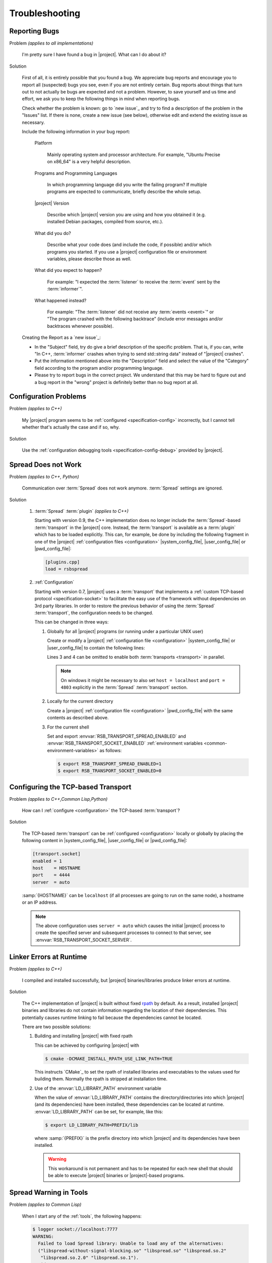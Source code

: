 .. _troubleshooting:

===============
Troubleshooting
===============

.. seealso::

   :ref:`support`
     If this page doesn't help

.. _troubleshooting-reporting-bugs:

Reporting Bugs
==============

Problem *(applies to all implementations)*

  I'm pretty sure I have found a bug in |project|. What can I do about
  it?

Solution

  First of all, it is entirely possible that you found a bug. We
  appreciate bug reports and encourage you to report all (suspected)
  bugs you see, even if you are not entirely certain. Bug reports
  about things that turn out to not actually be bugs are expected and
  not a problem. However, to save yourself and us time and effort, we
  ask you to keep the following things in mind when reporting bugs.

  Check whether the problem is known: go to `new issue`_ and try to
  find a description of the problem in the "Issues" list. If there is
  none, create a new issue (see below), otherwise edit and extend the
  existing issue as necessary.

  Include the following information in your bug report:

    Platform

      Mainly operating system and processor architecture. For example,
      "Ubuntu Precise on x86_64" is a very helpful description.

    Programs and Programming Languages

      In which programming language did you write the failing program?
      If multiple programs are expected to communicate, briefly
      describe the whole setup.

    |project| Version

      Describe which |project| version you are using and how you
      obtained it (e.g. installed Debian packages, compiled from
      source, etc.).

    What did you do?

      Describe what your code does (and include the code, if possible)
      and/or which programs you started. If you use a |project|
      configuration file or environment variables, please describe
      those as well.

    What did you expect to happen?

      For example: "I expected the :term:`listener` to receive the
      :term:`event` sent by the :term:`informer`".

    What happened instead?

      For example: "The :term:`listener` did not receive any
      :term:`events <event>`" or "The program crashed with the
      following backtrace" (include error messages and/or backtraces
      whenever possible).

  Creating the Report as a `new issue`_:

  * In the "Subject" field, try do give a brief description of the
    specific problem. That is, if you can, write "In C++,
    :term:`informer` crashes when trying to send std::string data"
    instead of "|project| crashes".

  * Put the information mentioned above into the "Description" field
    and select the value of the "Category" field according to the
    program and/or programming language.

  * Please try to report bugs in the correct project. We understand
    that this may be hard to figure out and a bug report in the
    "wrong" project is definitely better than no bug report at all.

.. _troubleshooting-configuration-problems:

Configuration Problems
======================

Problem *(applies to C++)*

  My |project| program seems to be :ref:`configured
  <specification-config>` incorrectly, but I cannot tell whether
  that's actually the case and if so, why.

Solution

  Use the :ref:`configuration debugging tools
  <specification-config-debug>` provided by |project|.

.. _troubleshooting-spread-does-not-work:

Spread Does not Work
====================

Problem *(applies to C++, Python)*

  Communication over :term:`Spread` does not work
  anymore. :term:`Spread` settings are ignored.

Solution

  #. :term:`Spread` :term:`plugin` *(applies to C++)*

     .. seealso::

        :ref:`specification-plugin`
          Specification of |project| plugins

     Starting with version 0.9, the C++ implementation does no longer
     include the :term:`Spread`-based :term:`transport` in the
     |project| core. Instead, the :term:`transport` is available as a
     :term:`plugin` which has to be loaded explicitly. This can, for
     example, be done by including the following fragment in one of
     the |project| :ref:`configuration files <configuration>`
     |system_config_file|, |user_config_file| or |pwd_config_file|:

     .. code-block:: ini

        [plugins.cpp]
        load = rsbspread

  #. :ref:`Configuration`

     Starting with version 0.7, |project| uses a :term:`transport`
     that implements a :ref:`custom TCP-based protocol
     <specification-socket>` to facilitate the easy use of the
     framework without dependencies on 3rd party libraries. In order
     to restore the previous behavior of using the :term:`Spread`
     :term:`transport`, the configuration needs to be changed.

     This can be changed in three ways:

     #. Globally for all |project| programs (or running under a
        particular UNIX user)

        Create or modify a |project| :ref:`configuration file
        <configuration>` |system_config_file| or |user_config_file| to
        contain the following lines:

        .. code-block:: ini
           :linenos:

           [transport.spread]
           enabled = 1
           [transport.socket]
           enabled = 0

        Lines 3 and 4 can be omitted to enable both :term:`transports
        <transport>` in parallel.

        .. note::

           On windows it might be necessary to also set ``host =
           localhost`` and ``port = 4803`` explicitly in the
           :term:`Spread` :term:`transport` section.

     #. Locally for the current directory

        Create a |project| :ref:`configuration file <configuration>`
        |pwd_config_file| with the same contents as described above.

     #. For the current shell

        Set and export :envvar:`RSB_TRANSPORT_SPREAD_ENABLED` and
        :envvar:`RSB_TRANSPORT_SOCKET_ENABLED` :ref:`environment
        variables <common-environment-variables>` as follows:

        .. code-block:: sh

           $ export RSB_TRANSPORT_SPREAD_ENABLED=1
           $ export RSB_TRANSPORT_SOCKET_ENABLED=0

.. _troubleshooting-configuring-the-tcp-based-transport:

Configuring the TCP-based Transport
===================================

Problem *(applies to C++,Common Lisp,Python)*

  How can I :ref:`configure <configuration>` the TCP-based
  :term:`transport`?

Solution

  The TCP-based :term:`transport` can be :ref:`configured
  <configuration>` locally or globally by placing the following
  content in |system_config_file|, |user_config_file| or
  |pwd_config_file|:

  .. code-block:: ini

     [transport.socket]
     enabled = 1
     host    = HOSTNAME
     port    = 4444
     server  = auto

  :samp:`{HOSTNAME}` can be ``localhost`` (if all processes are
  going to run on the same node), a hostname or an IP address.

  .. note::

     The above configuration uses ``server = auto`` which causes the
     initial |project| process to create the specified server and
     subsequent processes to connect to that server, see
     :envvar:`RSB_TRANSPORT_SOCKET_SERVER`.

.. _troubleshooting-linker-errors-at-runtime:

Linker Errors at Runtime
========================

Problem *(applies to C++)*

  I compiled and installed successfully, but |project|
  binaries/libraries produce linker errors at runtime.

Solution

  The C++ implementation of |project| is built without fixed `rpath
  <http://en.wikipedia.org/wiki/Rpath>`_ by default. As a result,
  installed |project| binaries and libraries do not contain
  information regarding the location of their dependencies. This
  potentially causes runtime linking to fail because the
  dependencies cannot be located.

  There are two possible solutions:

  #. Building and installing |project| with fixed rpath

     This can be achieved by configuring |project| with

     .. code-block:: sh

        $ cmake -DCMAKE_INSTALL_RPATH_USE_LINK_PATH=TRUE

     This instructs `CMake`_ to set the rpath of installed
     libraries and executables to the values used for building
     them. Normally the rpath is stripped at installation time.

  #. Use of the :envvar:`LD_LIBRARY_PATH` environment variable

     When the value of :envvar:`LD_LIBRARY_PATH` contains the
     directory/directories into which |project| (and its
     dependencies) have been installed, these dependencies can be
     located at runtime. :envvar:`LD_LIBRARY_PATH` can be set, for
     example, like this:

     .. code-block:: sh

        $ export LD_LIBRARY_PATH=PREFIX/lib

     where :samp:`{PREFIX}` is the prefix directory into which
     |project| and its dependencies have been installed.

     .. warning::

        This workaround is not permanent and has to be repeated for
        each new shell that should be able to execute |project|
        binaries or |project|-based programs.

.. _troubleshooting-spread-warning-in-tools:

Spread Warning in Tools
=======================

Problem *(applies to Common Lisp)*

  When I start any of the :ref:`tools`, the following happens:

  .. code-block:: sh

     $ logger socket://localhost:7777
     WARNING:
       Failed to load Spread library: Unable to load any of the alternatives:
       ("libspread-without-signal-blocking.so" "libspread.so" "libspread.so.2"
        "libspread.so.2.0" "libspread.so.1").
       Did you set LD_LIBRARY_PATH?
       Spread transport will now be disabled.
     [execution continues, but Spread transport does not work]

Solution

  Place one of the mentioned :term:`Spread` libraries (typically
  :file:`libspread.so.2.0`) on the system library search path or
  set :envvar:`LD_LIBRARY_PATH` appropriately.

.. _troubleshooting-missing-converters:

Missing Converters
==================

.. seealso::

  :ref:`tutorial-converters-register`
     Registering additional :term:`converters <converter>`

Problem *(applies to all implementations)*

  When a :term:`listener` in my component receives certain
  :term:`events <event>`, it crashes and complains about missing
  :term:`converters <converter>`. For example like this:

  .. parsed-literal::

     $ ./myconponent
     [...]
     terminate called after throwing an instance of '\ :cpp:class:`rsc::runtime::NoSuchObject`\ '
       what():  No :term:`converter` for :term:`wire-schema <wire schema>` or :term:`data-type <data type>` \`.rst.vision.Image'.
     Available :term:`converters <converter>`: {
       bool: \*rsb::converter::BoolConverter[wireType = std::string, wireSchema = bool, dataType = bool] at 0x9d0b80
       [...]
     }

Solution

  There can be several solutions to this problem.

  #. The :term:`listener` could receive unexpected :term:`events
     <event>`. This can be diagnosed using the :ref:`logger
     <logger>`. If the :term:`listener` does indeed receive unexpected
     :term:`events <event>`, the problem can be fixed by letting the
     offending :term:`informer` or the :term:`listener` itself operate
     on a different :term:`scope`.

  #. The :term:`converter` configuration could be wrong. If the
     :term:`listener` only receives expected :term:`events <event>`, it
     may be missing a suitable converter. This problem can be solved by
     registering a suitable :term:`converter`. Registering a
     :term:`converter` may be achieved by loading a :term:`plugin`.

  #. The :term:`converter` registration could happen after the
     :term:`listener` has already been created. In that case, the
     :term:`listener` would use the "old" set of :term:`converters
     <converter>`.

.. _troubleshooting-polymorphic-informers:

Polymorphic Informers
=====================

Problem *(applies to C++)*

  I thought it is possible, to send different :term:`data types <data
  type>` through the same :term:`informer`. However, I get this error
  (also using :cpp:class:`rsb::InformerBase`)

   .. parsed-literal::

      terminate called after throwing an instance of '\ :cpp:class:`std::invalid_argument`\ '
      what(): Specified :term:`event` type :samp:`{PAYLOAD-TYPE}` does not match :term:`informer` type :samp:`{INFORMER-TYPE}`.
      Aborted (core dumped)

  .. note::

     In the actual error message, :samp:`{PAYLOAD-TYPE}` and
     :samp:`{INFORMER-TYPE}` would be the :term:`data type` of the
     :term:`payload` attempted to send and the specified :term:`data
     type` of the :term:`informer` respectively.

Solution

  This can be achieved by specifying the pseudo-type
  :cpp:class:`rsb::AnyType` as the :term:`data type` of the created
  :term:`informer`:

  .. literalinclude:: /../rsb-cpp/examples/informer/anyInformer.cpp
     :language:        c++
     :lines:           49-57
     :emphasize-lines: 51-21
     :linenos:

.. note::

   In all other |project| implementations, this kind of
   :term:`informer` can be created by specifying a builtin supertype
   such as ``Object`` (Java), ``object`` (Python) or ``t`` (Common
   Lisp) as the :term:`data type` of the :term:`informer`.

.. _troubleshooting-compile-qt:

Compilation Errors in Combination with Qt
=========================================

Problem *(applies to C++)*

  Client code using |project| in combination with `Qt
  <http://qt-project.org/>`_ does not compile correctly. It seems that random
  errors appear in system header comparable to the following compiler output:

  .. parsed-literal::

        In file included from /usr/include/boost/signals/connection.hpp:13:0,
                         from /usr/include/boost/signals/signal_template.hpp:18,
                         from /usr/include/boost/signals/signal0.hpp:24,
                         from /usr/include/boost/signal.hpp:19,
                         from /vol/csra/releases/nightly/share/rsb0.11/../../include/rsb0.11/rsb/Factory.h:34,
                         from /vol/csra/jenkins/jobs/humavips-headtracking-trunk-toolkit-nightly/workspace/label/master/cxx/image_processing/image_processing/ip_RsbImageProvider.h:40,
                         from /vol/csra/jenkins/jobs/humavips-headtracking-trunk-toolkit-nightly/workspace/label/master/cxx/image_processing/src/ip_DisparityImageProcessor.cc:32:
        /usr/include/boost/signals/detail/signals_common.hpp:26:13: error: expected identifier before ‘protected’
        /usr/include/boost/signals/detail/signals_common.hpp:26:13: error: expected unqualified-id before ‘protected’
        In file included from /usr/include/boost/units/detail/utility.hpp:20:0,
                         from /usr/include/boost/exception/detail/type_info.hpp:19,
                         from /usr/include/boost/exception/detail/object_hex_dump.hpp:15,
                         from /usr/include/boost/exception/to_string_stub.hpp:16,
                         from /usr/include/boost/exception/info.hpp:16,
                         from /usr/include/boost/exception/detail/exception_ptr.hpp:20,
                         from /usr/include/boost/exception_ptr.hpp:9,
                         from /usr/include/boost/thread/future.hpp:14,
                         from /usr/include/boost/thread.hpp:24,
                         from /vol/csra/releases/nightly/share/rsc0.11/../../include/rsc0.11/rsc/patterns/Singleton.h:31,
                         from /vol/csra/releases/nightly/share/rsb0.11/../../include/rsb0.11/rsb/Factory.h:41,
                         from /vol/csra/jenkins/jobs/humavips-headtracking-trunk-toolkit-nightly/workspace/label/master/cxx/image_processing/image_processing/ip_RsbImageProvider.h:40,
                         from /vol/csra/jenkins/jobs/humavips-headtracking-trunk-toolkit-nightly/workspace/label/master/cxx/image_processing/src/ip_DisparityImageProcessor.cc:32:
        /usr/include/c++/4.6/cxxabi.h:47:37: error: expected ‘}’ before end of line
        /usr/include/c++/4.6/cxxabi.h:47:37: error: expected declaration before end of line

Solution

  This compilation error is caused by the fact that |project| uses
  `Boost.Signals <http://www.boost.org/doc/libs/1_56_0/doc/html/signals.html>`_
  which is known to conflict with Qt's signal mechanism in certain
  configurations (`an explanation is given here
  <http://www.boost.org/doc/libs/1_56_0/doc/html/signals/s04.html#idp428010544>`_).
  In order to resolve this issue, two solutions exist:

  #. Reorder includes so that |project| headers always appear before Qt
     headers. This might sometimes work, but is hard to achieve in other
     projects.

  #. Compile your program with ``-DQT_NO_KEYWORDS``. This prevents
     that Qt defines ``signals`` and ``slots`` as preprocessor macros,
     which is the cause for the compilation error. Your Qt headers
     that define signals have to use ``Q_SIGNALS`` and ``Q_SLOTS``
     instead now.

.. _troubleshooting-multiple-rpc-arguments:

Multiple Arguments in RPC Calls
===============================

.. seealso::

   :ref:`tutorial-rpc`
     Examples about using remote procedure calls

   :ref:`specification-request-reply`
     Specification of remote procedure calls

Problem *(applies to all implementations)*

  I would like to :ref:`call an RPC method <tutorial-rpc-client>` with
  two :term:`payloads <payload>`. |project| seems to only support a
  single argument in RPC calls, so what is the most elegant way to do
  this?

Solution

  Currently, |project| only supports a single :term:`payload` for each
  :term:`event`. Since RPC calls are implemented in terms of
  :term:`events <event>`, the same limitation applies. As a
  consequence, multiple arguments for a method call have to be
  collected into a single :term:`payload`.

  Assuming `Google Protocol Buffers`_ are used and the method in
  question should have the signature ``add(ComplexNumber,
  ComplexNumber)``, a definition like the following could be used:

  .. code-block:: protobuf

     message AdditionRequest {

         required ComplexNumber x = 1;
         required ComplexNumber y = 2;

     }

  For Python, the code implementing this method would then be

  .. code-block:: python

     def add(request):
       result = ComplexNumber()
       result.real = request.x.real + request.y.real
       result.imag = request.x.imag + request.y.imag
       return result
     server.addMethod('add', add)

.. _troubleshooting-no-handler-for-logger:

A Message about no Handlers being found appears
===============================================

Problem *(applies to Python)*

  When I import the :py:mod:`rst` or :py:mod:`rstsandbox` module, a
  message like::

    No handlers could be found for logger "rstsandbox"

  appears. Am I doing something wrong?

Solution

  Everything is fine. The output is produced by Python's
  :py:mod:`logging` module when logging has not been
  configured. |project| uses this module to log messages.

  If you find these messages annoying, add the following code fragment
  to your program:

  .. code-block:: python

     import logging
     logging.basicConfig(level = logging.WARNING)

  See :py:func:`logging.basicConfig` for more configuration options.

.. _troubleshooting-tcp-transport-java-bind:

Java Programs using the Socket Transport do not communicate with other Languages
================================================================================

Problem *(applies to Java)*

  :term:`Events <event>` sent from a Java |project| process using the
  socket :term:`transport` are not received by |project| processes
  written in other languages or vice versa.

Solution

  The Java runtime sometime prefers bind sockets to IPv6 addresses
  even if IPv4 addresses are specified. This seems to be an internal
  behavior of the Java runtime. Other |project| implementations use
  IPv4 addresses by default. As a consequence, Java operates on IPv6
  and the other languages on IPv4 and connections cannot be
  established. To force Java to use IPv4, specify the following JVM
  property (e.g. on the commandline) for |project| Java programs:

  .. parsed-literal::

     -Djava.net.preferIPv4Stack=true

.. _troubleshooting-socket-auto-mode-multiple-machines:

I cannot make the Socket Transport with "auto" Mode work across multiple Machines
=================================================================================

Problem *(applies to all implementations)*

  I want to connect processes on two or more machines and use the
  "auto" mode of the socket :term:`transport` with a
  :ref:`configuration <configuration>` like this:

  .. code-block:: ini

     [transport.socket]
     hostname = SOMEHOST
     server = auto

  where :samp:`{SOMEHOST}` is the name of one of the hosts or
  ``localhost``. If I start my processes in a particular order,
  communication sometimes works, but generally I only get failed
  connection attempts.

Solution

  The "auto" mode of the :ref:`socket <specification-socket>`
  :term:`transport` is intended to be used with simple setups confined
  to a single computer. It can be used to make such setups "just
  work". For other setups, it is only usable with severe restrictions
  and should probably be avoided.

  If you want to connect processes across multiple machines:

  * Consider switching to the :term:`Spread` :term:`transport` if you
    want to connect very many processes or restart all processes
    arbitrarily.

  * If you want to use the :ref:`socket <specification-socket>`
    :term:`transport`

    #. Determine one particular process that should always act as the
       server. This can also be an additional process like the
       :ref:`tool-logger` or the :ref:`tool-server`. Note that this
       choice can impact the performance of your setup very much.

       * :ref:`Configure <configuration>` this (and only this) process
         to act as server (for example using the environment variable
         :envvar:`RSB_TRANSPORT_SOCKET_SERVER`).

       * Leave this process running all the time.

    #. Configure all other processes to act as clients, for example
       with this :ref:`configuration <configuration>` snippet

       .. code-block:: ini

          [transport.socket]
          hostname = THE-SERVER-HOST
          server = 0

    #. You can add client processes or restart them arbitrarily and
       also share the above configuration among all client processes.



.. _troubleshooting-number-of-spread-daemons:

How many Spread Daemons do I need?
==================================

Problem *(applies to all implementations)*

  I want to have multiple processes communicate using the
  :term:`Spread` :term:`transport`. Do I need this :term:`Spread
  daemon` and if so, how many instances do I have to start and on
  which machines? I heard that running multiple :term:`Spread daemons
  <spread daemon>` can even cause severe network problems.

Solution

  First of all, :term:`Spread daemons <spread daemon>` really can
  cause severe network problems when configured incorrectly. We
  therefore recommend to always start with a single :term:`Spread
  daemon` using the default configuration unless a different setup is
  absolutely necessary. Beyond this simple advice, unfortunately,
  there are several different possibilities for setting up one or more
  :term:`Spread daemons <spread daemon>`. In any case, you always need
  at least one :term:`Spread daemon`.

  If all processes run on a single machine, you can start a single
  :term:`Spread daemon` using the default configuration like this:

  .. parsed-literal::

     $ :samp:`{SPREAD_INSTALL_PREFIX}/sbin/spread` -n localhost

  This is a simple and safe configuration and should already cover
  many simple setups.

  If multiple computers are involved, a single :term:`Spread daemon`
  with the above configuration may still be sufficient since it can be
  contacted by clients on remote hosts (see
  :envvar:`RSB_TRANSPORT_SPREAD_HOST`). However, this configuration
  may not achieve the best performance the :term:`Spread` framework is
  capable of. If you need better performance and thus more
  sophisticated configurations, consult the :term:`Spread`
  documentation or write to the |project| `mailing list
  <https://lists.techfak.uni-bielefeld.de/cor-lab/mailman/listinfo/rsb>`_.

.. _troubleshooting-cleanup:

Participants (or something else) are not cleaned up
===================================================

Problem *(applies to all implementations)*

  I have the impression that |project| does not properly clean up all
  :term:`participants <participant>` (or maybe some other objects)
  when my program terminates or crashes. Sometimes, my program even
  hangs instead of terminating.

Solution

  |project| tries to clean up all created :term:`participants
  <participant>` when a program terminates or crashes but this needs
  some support from the client program (and even then, not all
  languages support guaranteed cleanup e.g. in case of certain
  crashes).

  The following idioms can be used to allow |project| to clean up
  properly:

  .. container:: cleanup-multi

    .. container:: cleanup-cpp

       .. warning::

          The following idiom may hinder debugging because catching
          all exceptions prevents debuggers like :program:`gdb` from
          seeing them. As a result, getting a backtrace most likely
          requires disabling the ``try``/``catch`` block and
          recompiling the program.

       Avoid uncaught exceptions at the toplevel. This can be done by
       catching exceptions in :c:func:`main`:

       .. code-block:: cpp

          #include <unistd.h>

          #include <stdexcept>
          #include <iostream>

          // ...

          int main() {
              try {
                  rsb::ListenerPtr listener = rsb::getFactory().createListener("/");

                  // Code using LISTENER goes here.

              } catch (const std::exception& e) {
                  std::cerr << "Uncaught exception at toplevel: " << e.what() << std::endl;
                  return EXIT_FAILURE;
              }
              return EXIT_SUCCESS;
          }

    .. container:: cleanup-python

       .. seealso::
          :ref:`tutorial-send`
            Python section of the basic tutorial

       The :ref:`context manager protocol <python:typecontextmanager>`
       should be used to ensure cleanup:

       .. code-block:: python

          with rsb.createListener('/') as listener:
              # Code using LISTENER goes here
              pass

       For multiple :term:`participants <participant>` use:

       .. code-block:: python

          with rsb.createListener('/') as listener, rsb.createInformer('/') as informer:
              # Code using LISTENER and INFORMER goes here
              pass

    .. container:: cleanup-java

       Make sure that the ``deactivate`` method of :term:`participant`
       objects is called:

       .. code-block:: java

          rsb.Listener listener;
          try {
              listener = rsb.Factory.getInstance().createListener("/");
              listener.activate();

              // Code using LISTENER goes here.

          } finally {
              if (listener != null) {
                  try {
                      listener.deactivate();
                  } catch (Exception e) {
                      e.printStackTrace();
                  }
              }
          }

    .. container:: cleanup-cl

       Automatic cleanup is ensured when using the
       ``rsb:with-active-participant``, ``rsb:with-participant``,
       etc. macros:

       .. code-block:: cl

          (rsb:with-participant (listener :listener "/")
            ;; Code using LISTENER goes here.
            )
